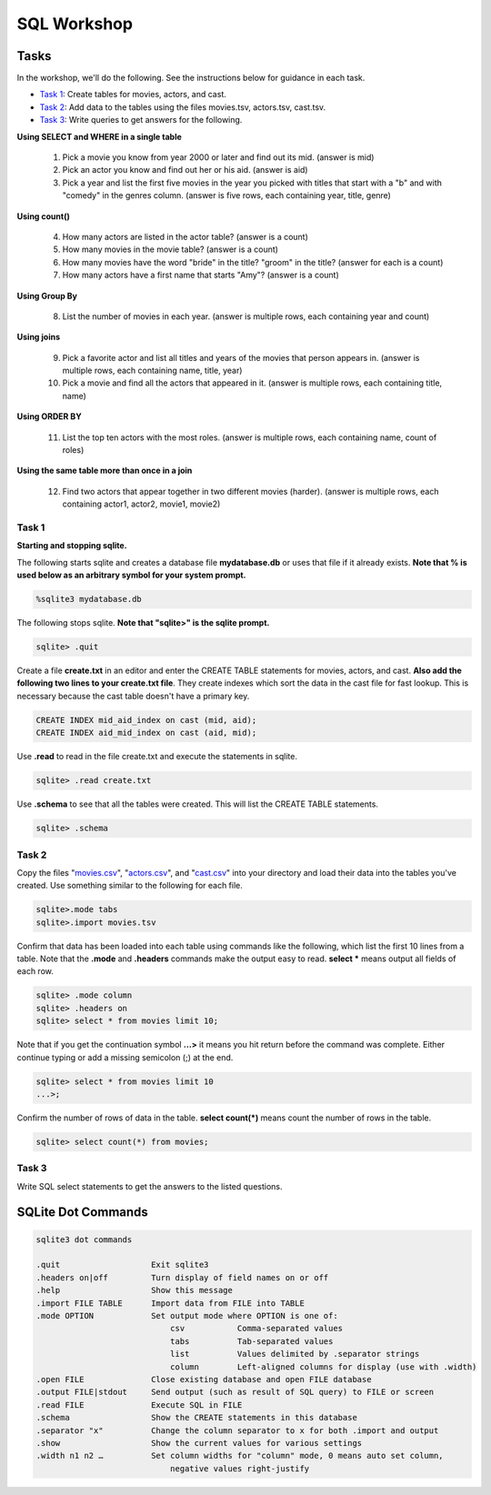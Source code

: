 .. _linux_bash:

=====================================================================
SQL Workshop
=====================================================================
.. _tasks:

-------------- 
Tasks 
--------------
In the workshop, we'll do the following.  See the instructions below for guidance in each task.

- `Task 1`_: Create tables for movies, actors, and cast.

- `Task 2`_: Add data to the tables using the files movies.tsv, actors.tsv, cast.tsv.

- `Task 3`_:  Write queries to get answers for the following.

**Using SELECT and WHERE in a single table**

	1. Pick a movie you know from year 2000 or later and find out its mid.  (answer is mid)
	
	#. Pick an actor you know and find out her or his aid.  (answer is aid)
	
	#. Pick a year and list the first five movies in the year you picked with titles that start with a "b" and with "comedy" in the genres column.  (answer is five rows, each containing year, title, genre) 

**Using count()**

	4. How many actors are listed in the actor table?  (answer is a count)
	
	#. How many movies in the movie table? (answer is a count)
	
	#. How many movies have the word "bride" in the title?  "groom" in the title? (answer for each is a count)
	
	#. How many actors have a first name that starts "Amy"? (answer is a count)
	
**Using Group By**
	
	8. List the number of movies in each year.  (answer is multiple rows, each containing year and count)
	
**Using joins**
	
	9. Pick a favorite actor and list all titles and years of the movies that person appears in. (answer is multiple rows, each containing name, title, year) 
	
	#. Pick a movie and find all the actors that appeared in it.  (answer is multiple rows, each containing title, name)
	
**Using ORDER BY**

	11. List the top ten actors with the most roles.  (answer is multiple rows, each containing name, count of roles)
	
**Using the same table more than once in a join**

	12. Find two actors that appear together in two different movies (harder).  (answer is multiple rows, each containing actor1, actor2, movie1, movie2)
	
	

.. _`Task 1`:

************
Task 1
************

**Starting and stopping sqlite.**

The following starts sqlite and creates a database file **mydatabase.db** or uses that file if it already exists.  **Note that % is used below as an arbitrary symbol for your system prompt.**

.. code::
	
	%sqlite3 mydatabase.db


The following stops sqlite.  **Note that "sqlite>" is the sqlite prompt.**

.. code::

    sqlite> .quit


Create a file **create.txt** in an editor and enter the CREATE TABLE statements for movies, actors, and cast.  **Also add the following two lines to your create.txt file**.  They create indexes which sort the data in the cast file for fast lookup.  This is necessary because the cast table doesn't have a primary key.

.. code::

	CREATE INDEX mid_aid_index on cast (mid, aid);
	CREATE INDEX aid_mid_index on cast (aid, mid);

Use **.read** to read in the file create.txt and execute the statements in sqlite.

.. code::

   sqlite> .read create.txt


Use **.schema** to see that all the tables were created.  This will list the CREATE TABLE statements.

.. code::

   sqlite> .schema

.. _`Task 2`:

************
Task 2
************

Copy the files "`movies.csv <https://github.com/BRITE-REU/programming-workshops/blob/master/source/workshops/06_SQL/data/movies.csv>`_", "`actors.csv <https://github.com/BRITE-REU/programming-workshops/blob/master/source/workshops/06_SQL/data/actors.csv>`_", and "`cast.csv <https://github.com/BRITE-REU/programming-workshops/blob/master/source/workshops/06_SQL/data/cast.csv>`_" into your directory and load their data into the tables you've created.  Use something similar to the following for each file.

.. code::

	sqlite>.mode tabs
	sqlite>.import movies.tsv

Confirm that data has been loaded into each table using commands like the following, which list the first 10 lines from a table.  Note that the **.mode** and **.headers** commands make the output easy to read.  **select \*** means output all fields of each row. 

.. code::

	sqlite> .mode column
	sqlite> .headers on
	sqlite> select * from movies limit 10;
	

Note that if you get the continuation symbol  **...>** it means you hit return before the command was complete.  Either continue typing or add a missing semicolon (;) at the end. 

.. code:: 

	sqlite> select * from movies limit 10
   	...>; 
	

Confirm the number of rows of data in the table. **select count(*)** means count the number of rows in the table.

.. code:: 

	sqlite> select count(*) from movies;


.. _`Task 3`:

************
Task 3
************

Write SQL select statements to get the answers to the listed questions.

.. _`dot commands`:

---------------
SQLite Dot Commands 
---------------

.. code:: 
	
	sqlite3 dot commands

	.quit                  	Exit sqlite3
	.headers on|off        	Turn display of field names on or off
	.help                  	Show this message
	.import FILE TABLE     	Import data from FILE into TABLE
	.mode OPTION		Set output mode where OPTION is one of:
				    csv     	  Comma-separated values
				    tabs    	  Tab-separated values
				    list     	  Values delimited by .separator strings
                                    column        Left-aligned columns for display (use with .width)
	.open FILE	       	Close existing database and open FILE database
	.output FILE|stdout    	Send output (such as result of SQL query) to FILE or screen
	.read FILE	       	Execute SQL in FILE
	.schema 		Show the CREATE statements in this database
	.separator "x"		Change the column separator to x for both .import and output
	.show                  	Show the current values for various settings
	.width n1 n2 …		Set column widths for "column" mode, 0 means auto set column, 
				    negative values right-justify
                       			







